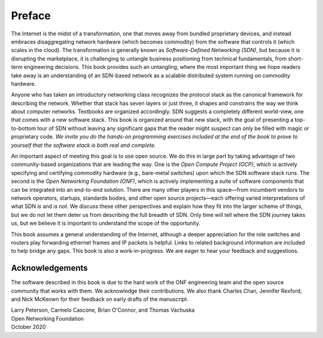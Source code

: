 Preface 
=======

The Internet is the midst of a transformation, one that moves away
from bundled proprietary devices, and instead embraces disaggregating
network hardware (which becomes commodity) from the software that
controls it (which scales in the cloud). The transformation is
generally known as *Software-Defined Networking (SDN)*, but because it
is disrupting the marketplace, it is challenging to untangle business
positioning from technical fundamentals, from short-term engineering
decisions. This book provides such an untangling, where the most
important thing we hope readers take away is an understanding of an
SDN-based network as a scalable distributed system running on
commodity hardware.

Anyone who has taken an introductory networking class recognizes the
protocol stack as the canonical framework for describing the
network. Whether that stack has seven layers or just three, it shapes
and constrains the way we think about computer networks. Textbooks are
organized accordingly. SDN suggests a completely different world-view,
one that comes with a new software stack. This book is organized
around that new stack, with the goal of presenting a top-to-bottom
tour of SDN without leaving any significant gaps that the reader might
suspect can only be filled with magic or proprietary code. *We invite
you do the hands-on programming exercises included at the end of the
book to prove to yourself that the software stack is both real and
complete.*

An important aspect of meeting this goal is to use open source. We do
this in large part by taking advantage of two community-based
organizations that are leading the way. One is the *Open Compute
Project (OCP)*, which is actively specifying and certifying commodity
hardware (e.g., bare-metal switches) upon which the SDN software stack
runs. The second is the *Open Networking Foundation (ONF)*, which is
actively implementing a suite of software components that can be
integrated into an end-to-end solution. There are many other players
in this space—from incumbent vendors to network operators, startups,
standards bodies, and other open source projects—each offering varied
interpretations of what SDN *is* and *is not*. We discuss these other
perspectives and explain how they fit into the larger scheme of
things, but we do not let them deter us from describing the full
breadth of SDN. Only time will tell where the SDN journey takes us,
but we believe it is important to understand the scope of the
opportunity.

This book assumes a general understanding of the Internet, although a
deeper appreciation for the role switches and routers play forwarding
ethernet frames and IP packets is helpful. Links to related background
information are included to help bridge any gaps. This book is also a
work-in-progress. We are eager to hear your feedback and suggestions.

Acknowledgements
----------------

The software described in this book is due to the hard work of the ONF
engineering team and the open source community that works with
them. We acknowledge their contributions. We also thank Charles Chan,
Jennifer Rexford, and Nick McKeown for their feedback on early drafts
of the manuscript.

.. To include in epub and printed versions
.. The cover photo of the Ueno Station (Tokyo) is
.. by `Athena Lam <https://unsplash.com/@thecupandtheroad>`__
.. on `Unsplash <https://unsplash.com>`__.

| Larry Peterson, Carmelo Cascone, Brian O'Connor, and Thomas Vachuska
| Open Networking Foundation
| October 2020


